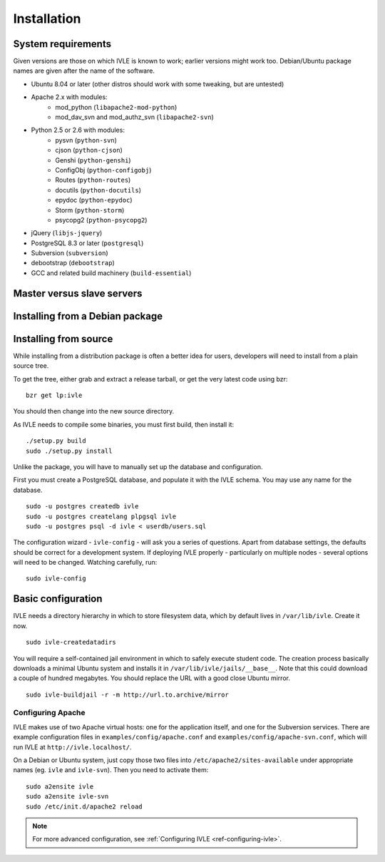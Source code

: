 .. IVLE - Informatics Virtual Learning Environment
   Copyright (C) 2007-2009 The University of Melbourne

.. This program is free software; you can redistribute it and/or modify
   it under the terms of the GNU General Public License as published by
   the Free Software Foundation; either version 2 of the License, or
   (at your option) any later version.

.. This program is distributed in the hope that it will be useful,
   but WITHOUT ANY WARRANTY; without even the implied warranty of
   MERCHANTABILITY or FITNESS FOR A PARTICULAR PURPOSE.  See the
   GNU General Public License for more details.

.. You should have received a copy of the GNU General Public License
   along with this program; if not, write to the Free Software
   Foundation, Inc., 51 Franklin St, Fifth Floor, Boston, MA  02110-1301  USA

************
Installation
************

System requirements
===================

Given versions are those on which IVLE is known to work; earlier versions
might work too. Debian/Ubuntu package names are given after the name of the
software.

* Ubuntu 8.04 or later (other distros should work with some tweaking, but are untested)
* Apache 2.x with modules:
   + mod_python (``libapache2-mod-python``)
   + mod_dav_svn and mod_authz_svn (``libapache2-svn``)
* Python 2.5 or 2.6 with modules:
   + pysvn (``python-svn``)
   + cjson (``python-cjson``)
   + Genshi (``python-genshi``)
   + ConfigObj (``python-configobj``)
   + Routes (``python-routes``)
   + docutils (``python-docutils``)
   + epydoc (``python-epydoc``)
   + Storm (``python-storm``)
   + psycopg2 (``python-psycopg2``)
* jQuery (``libjs-jquery``)
* PostgreSQL 8.3 or later (``postgresql``)
* Subversion (``subversion``)
* debootstrap (``debootstrap``)
* GCC and related build machinery (``build-essential``)

Master versus slave servers
===========================

Installing from a Debian package
================================

Installing from source
======================

While installing from a distribution package is often a better idea for
users, developers will need to install from a plain source tree.

To get the tree, either grab and extract a release tarball, or get the
very latest code using bzr: ::

   bzr get lp:ivle

You should then change into the new source directory.

As IVLE needs to compile some binaries, you must first build, then
install it: ::

   ./setup.py build
   sudo ./setup.py install

Unlike the package, you will have to manually set up the database and
configuration.

.. TODO: Separate IVLE PostgreSQL account.

First you must create a PostgreSQL database, and populate it with the
IVLE schema. You may use any name for the database. ::

   sudo -u postgres createdb ivle
   sudo -u postgres createlang plpgsql ivle
   sudo -u postgres psql -d ivle < userdb/users.sql

The configuration wizard - ``ivle-config`` - will ask you a series of
questions. Apart from database settings, the defaults should be correct
for a development system. If deploying IVLE properly - particularly on
multiple nodes - several options will need to be changed. Watching
carefully, run: ::

   sudo ivle-config


Basic configuration
===================

.. Note: Place here only the configuration required to get the system
   installed and running. Any further configuration should go in config.rst.

IVLE needs a directory hierarchy in which to store filesystem data, which
by default lives in ``/var/lib/ivle``. Create it now. ::

   sudo ivle-createdatadirs

.. TODO: Setting jail/devmode, jail/suite, jail/extra_packages...
         We also need to document setting of the default mirror, once
         issue #150 is fixed.

You will require a self-contained jail environment in which to safely
execute student code. The creation process basically downloads a minimal
Ubuntu system and installs it in ``/var/lib/ivle/jails/__base__``. Note
that this could download a couple of hundred megabytes. You should
replace the URL with a good close Ubuntu mirror. ::

   sudo ivle-buildjail -r -m http://url.to.archive/mirror

Configuring Apache
------------------

IVLE makes use of two Apache virtual hosts: one for the application itself,
and one for the Subversion services. There are example configuration files
in ``examples/config/apache.conf`` and ``examples/config/apache-svn.conf``,
which will run IVLE at ``http://ivle.localhost/``.

On a Debian or Ubuntu system, just copy those two files into
``/etc/apache2/sites-available`` under appropriate names (eg. ``ivle`` and
``ivle-svn``). Then you need to activate them: ::

   sudo a2ensite ivle
   sudo a2ensite ivle-svn
   sudo /etc/init.d/apache2 reload


.. note::
   For more advanced configuration, see :ref:`Configuring IVLE
   <ref-configuring-ivle>`.
